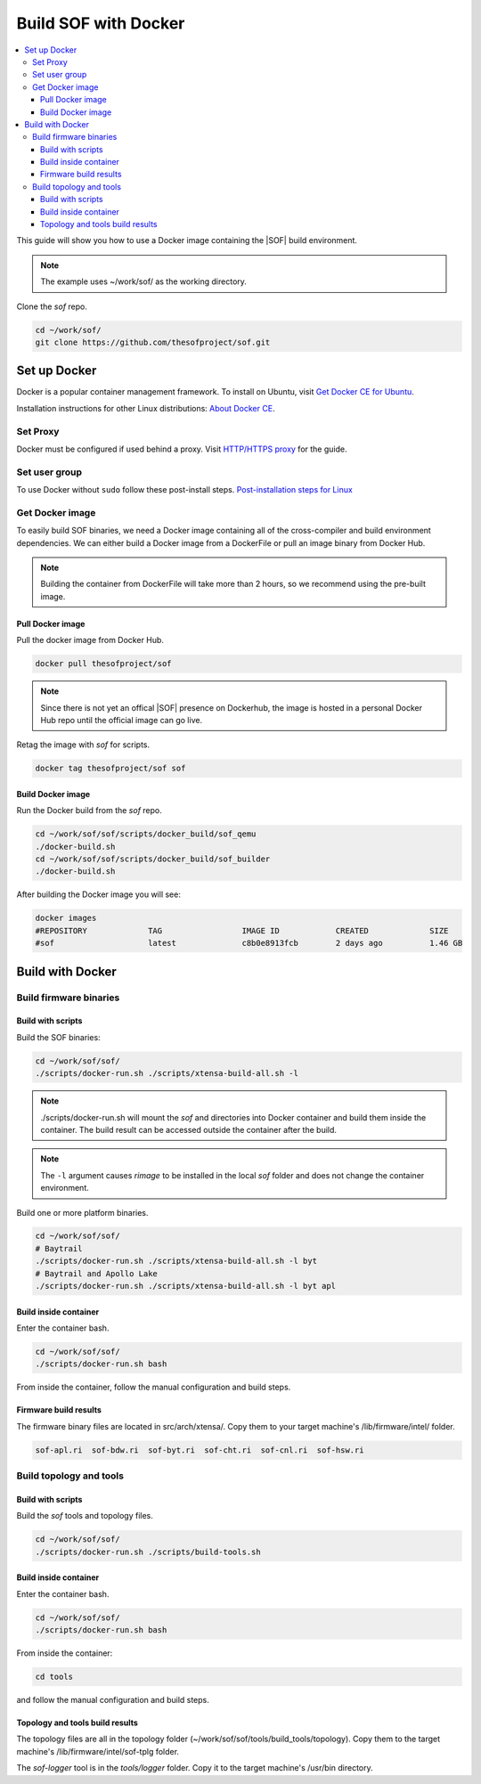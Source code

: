 .. _build-with-docker:

Build SOF with Docker
#####################

.. contents::
   :local:
   :depth: 3

This guide will show you how to use a Docker image containing the
|SOF| build environment. 

.. note::

        The example uses ~/work/sof/ as the working directory.

Clone the *sof* repo.

.. code-block:: bash

   cd ~/work/sof/
   git clone https://github.com/thesofproject/sof.git

Set up Docker
*************

Docker is a popular container management framework. To install on Ubuntu,
visit `Get Docker CE for Ubuntu <https://docs.docker.com/install/linux/docker-ce/ubuntu/>`__.

Installation instructions for other Linux distributions: `About Docker CE <https://docs.docker.com/install/>`__.

Set Proxy
=========

Docker must be configured if used behind a proxy. 
Visit `HTTP/HTTPS proxy <https://docs.docker.com/config/daemon/systemd/#httphttps-proxy>`__ for the guide.

Set user group
==============

To use Docker without ``sudo`` follow these post-install steps.
`Post-installation steps for Linux <https://docs.docker.com/install/linux/linux-postinstall/>`__

Get Docker image
================

To easily build SOF binaries, we need a Docker image containing all
of the cross-compiler and build environment dependencies. We can either
build a Docker image from a DockerFile or pull an image binary from
Docker Hub.

.. note::

        Building the container from DockerFile will take more than 2 hours,
        so we recommend using the pre-built image.

Pull Docker image
-----------------

Pull the docker image from Docker Hub.

.. code-block:: bash

   docker pull thesofproject/sof

.. note::

        Since there is not yet an offical |SOF| presence on Dockerhub, the
        image is hosted in a personal Docker Hub repo until the 
        official image can go live.

Retag the image with `sof` for scripts.

.. code-block:: bash

   docker tag thesofproject/sof sof


Build Docker image
------------------

Run the Docker build from the `sof` repo.

.. code-block:: bash

   cd ~/work/sof/sof/scripts/docker_build/sof_qemu
   ./docker-build.sh
   cd ~/work/sof/sof/scripts/docker_build/sof_builder
   ./docker-build.sh

After building the Docker image you will see:

.. code-block:: bash

   docker images
   #REPOSITORY             TAG                 IMAGE ID            CREATED             SIZE
   #sof                    latest              c8b0e8913fcb        2 days ago          1.46 GB

Build with Docker
*****************

Build firmware binaries
=======================

Build with scripts
------------------

Build the SOF binaries:

.. code-block:: bash

   cd ~/work/sof/sof/
   ./scripts/docker-run.sh ./scripts/xtensa-build-all.sh -l

.. note::

   ./scripts/docker-run.sh will mount the *sof* and directories
   into Docker container and build them inside the container. The build
   result can be accessed outside the container after the build.

.. note::

   The ``-l`` argument causes *rimage* to be installed in the 
   local *sof* folder and does not change the container environment.

Build one or more platform binaries.

.. code-block:: bash

   cd ~/work/sof/sof/
   # Baytrail
   ./scripts/docker-run.sh ./scripts/xtensa-build-all.sh -l byt
   # Baytrail and Apollo Lake
   ./scripts/docker-run.sh ./scripts/xtensa-build-all.sh -l byt apl

Build inside container
----------------------

Enter the container bash.

.. code-block:: bash

   cd ~/work/sof/sof/
   ./scripts/docker-run.sh bash

From inside the container, follow the manual configuration and build steps.

Firmware build results
----------------------

The firmware binary files are located in src/arch/xtensa/. Copy them to
your target machine's /lib/firmware/intel/ folder.

.. code-block:: bash

   sof-apl.ri  sof-bdw.ri  sof-byt.ri  sof-cht.ri  sof-cnl.ri  sof-hsw.ri

Build topology and tools
========================

Build with scripts
------------------

Build the *sof* tools and topology files.

.. code-block:: bash

   cd ~/work/sof/sof/
   ./scripts/docker-run.sh ./scripts/build-tools.sh

Build inside container
----------------------

Enter the container bash.

.. code-block:: bash

   cd ~/work/sof/sof/
   ./scripts/docker-run.sh bash

From inside the container:

.. code-block:: bash

   cd tools

and follow the manual configuration and build steps.

Topology and tools build results
--------------------------------

The topology files are all in the topology folder (~/work/sof/sof/tools/build_tools/topology). Copy them to the target
machine's /lib/firmware/intel/sof-tplg folder. 

The *sof-logger* tool is in the *tools/logger* folder. Copy it to the target machine's
/usr/bin directory.
